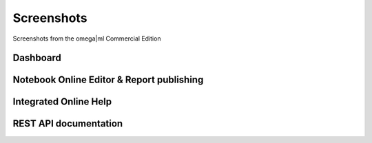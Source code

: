 Screenshots
===========

Screenshots from the omega|ml Commercial Edition

Dashboard
---------

.. image:: images/screenshots/dashboard.png
   :class: om-box

Notebook Online Editor & Report publishing
------------------------------------------

.. image:: images/screenshots/notebook.png
   :class: om-box

Integrated Online Help
----------------------

.. image:: images/screenshots/help.png
   :class: om-box

REST API documentation
----------------------

.. image:: images/screenshots/restapi.png
   :class: om-box